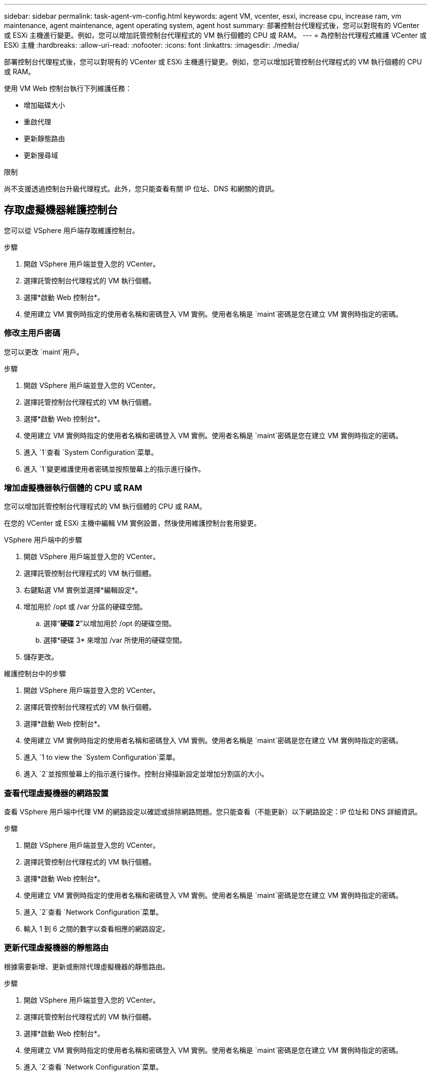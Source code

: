 ---
sidebar: sidebar 
permalink: task-agent-vm-config.html 
keywords: agent VM, vcenter, esxi, increase cpu, increase ram, vm maintenance, agent maintenance, agent operating system, agent host 
summary: 部署控制台代理程式後，您可以對現有的 VCenter 或 ESXi 主機進行變更。例如，您可以增加託管控制台代理程式的 VM 執行個體的 CPU 或 RAM。 
---
= 為控制台代理程式維護 VCenter 或 ESXi 主機
:hardbreaks:
:allow-uri-read: 
:nofooter: 
:icons: font
:linkattrs: 
:imagesdir: ./media/


[role="lead"]
部署控制台代理程式後，您可以對現有的 VCenter 或 ESXi 主機進行變更。例如，您可以增加託管控制台代理程式的 VM 執行個體的 CPU 或 RAM。

使用 VM Web 控制台執行下列維護任務：

* 增加磁碟大小
* 重啟代理
* 更新靜態路由
* 更新搜尋域


.限制
尚不支援透過控制台升級代理程式。此外，您只能查看有關 IP 位址、DNS 和網關的資訊。



== 存取虛擬機器維護控制台

您可以從 VSphere 用戶端存取維護控制台。

.步驟
. 開啟 VSphere 用戶端並登入您的 VCenter。
. 選擇託管控制台代理程式的 VM 執行個體。
. 選擇*啟動 Web 控制台*。
. 使用建立 VM 實例時指定的使用者名稱和密碼登入 VM 實例。使用者名稱是 `maint`密碼是您在建立 VM 實例時指定的密碼。




=== 修改主用戶密碼

您可以更改 `maint`用戶。

.步驟
. 開啟 VSphere 用戶端並登入您的 VCenter。
. 選擇託管控制台代理程式的 VM 執行個體。
. 選擇*啟動 Web 控制台*。
. 使用建立 VM 實例時指定的使用者名稱和密碼登入 VM 實例。使用者名稱是 `maint`密碼是您在建立 VM 實例時指定的密碼。
. 進入 `1`查看 `System Configuration`菜單。
. 進入 `1`變更維護使用者密碼並按照螢幕上的指示進行操作。




=== 增加虛擬機器執行個體的 CPU 或 RAM

您可以增加託管控制台代理程式的 VM 執行個體的 CPU 或 RAM。

在您的 VCenter 或 ESXi 主機中編輯 VM 實例設置，然後使用維護控制台套用變更。

.VSphere 用戶端中的步驟
. 開啟 VSphere 用戶端並登入您的 VCenter。
. 選擇託管控制台代理程式的 VM 執行個體。
. 右鍵點選 VM 實例並選擇*編輯設定*。
. 增加用於 /opt 或 /var 分區的硬碟空間。
+
.. 選擇“*硬碟 2*”以增加用於 /opt 的硬碟空間。
.. 選擇*硬碟 3* 來增加 /var 所使用的硬碟空間。


. 儲存更改。


.維護控制台中的步驟
. 開啟 VSphere 用戶端並登入您的 VCenter。
. 選擇託管控制台代理程式的 VM 執行個體。
. 選擇*啟動 Web 控制台*。
. 使用建立 VM 實例時指定的使用者名稱和密碼登入 VM 實例。使用者名稱是 `maint`密碼是您在建立 VM 實例時指定的密碼。
. 進入 `1 to view the `System Configuration`菜單。
. 進入 `2`並按照螢幕上的指示進行操作。控制台掃描新設定並增加分割區的大小。




=== 查看代理虛擬機器的網路設置

查看 VSphere 用戶端中代理 VM 的網路設定以確認或排除網路問題。您只能查看（不能更新）以下網路設定：IP 位址和 DNS 詳細資訊。

.步驟
. 開啟 VSphere 用戶端並登入您的 VCenter。
. 選擇託管控制台代理程式的 VM 執行個體。
. 選擇*啟動 Web 控制台*。
. 使用建立 VM 實例時指定的使用者名稱和密碼登入 VM 實例。使用者名稱是 `maint`密碼是您在建立 VM 實例時指定的密碼。
. 進入 `2`查看 `Network Configuration`菜單。
. 輸入 1 到 6 之間的數字以查看相應的網路設定。




=== 更新代理虛擬機器的靜態路由

根據需要新增、更新或刪除代理虛擬機器的靜態路由。

.步驟
. 開啟 VSphere 用戶端並登入您的 VCenter。
. 選擇託管控制台代理程式的 VM 執行個體。
. 選擇*啟動 Web 控制台*。
. 使用建立 VM 實例時指定的使用者名稱和密碼登入 VM 實例。使用者名稱是 `maint`密碼是您在建立 VM 實例時指定的密碼。
. 進入 `2`查看 `Network Configuration`菜單。
. 進入 `7`更新靜態路由並依照螢幕上的指示進行操作。
. 按 Enter 鍵。
. 或者，進行其他更改。
. 進入 `9`提交您的更改。




=== 更新代理虛擬機器的網域搜尋設置

您可以更新代理虛擬機器的搜尋域設定。

.步驟
. 開啟 VSphere 用戶端並登入您的 VCenter。
. 選擇託管控制台代理程式的 VM 執行個體。
. 選擇*啟動 Web 控制台*。
. 使用建立 VM 實例時指定的使用者名稱和密碼登入 VM 實例。使用者名稱是 `maint`密碼是您在建立 VM 實例時指定的密碼。
. 進入 `2``查看 `Network Configuration`菜單。
. 進入 `8`更新網域搜尋設定並按照螢幕上的指示進行操作。
. 按 Enter 鍵。
. 或者，進行其他更改。
. 進入 `9`提交您的更改。




=== 存取代理診斷工具

存取診斷工具來解決控制台代理的問題。  NetApp支援可能會在解決問題時要求您執行此操作。

.步驟
. 開啟 VSphere 用戶端並登入您的 VCenter。
. 選擇託管控制台代理程式的 VM 執行個體。
. 選擇*啟動 Web 控制台*。
. 使用建立 VM 實例時指定的使用者名稱和密碼登入 VM 實例。使用者名稱是 `maint`密碼是您在建立 VM 實例時指定的密碼。
. 進入 `3`查看支援和診斷選單。
. 進入 `1`存取診斷工具並按照螢幕上的指示進行操作。+ 例如，您可以驗證所有代理服務是否正在執行。link:task-troubleshoot-agent.html#check-agent-status["檢查控制台代理狀態"^] 。




=== 遠端存取代理診斷工具

您可以使用 Putty 等工具遠端存取診斷工具。透過指派一次性密碼啟用對代理 VM 的 SSH 存取。

SSH 存取支援複製和貼上等進階終端功能。

.步驟
. 開啟 VSphere 用戶端並登入您的 VCenter。
. 選擇託管控制台代理程式的 VM 執行個體。
. 選擇*啟動 Web 控制台*。
. 使用建立 VM 實例時指定的使用者名稱和密碼登入 VM 實例。使用者名稱是 `maint`密碼是您在建立 VM 實例時指定的密碼。
. 進入 `3`查看 `Support and Diagnostics`菜單。
. 進入 `2`存取診斷工具並依照螢幕上的指示配置 24 小時後過期的一次性密碼。
. 使用 SSH 工具（例如 Putty）透過使用者名稱連接到代理虛擬機 `diag`以及您設定的一次性密碼。

